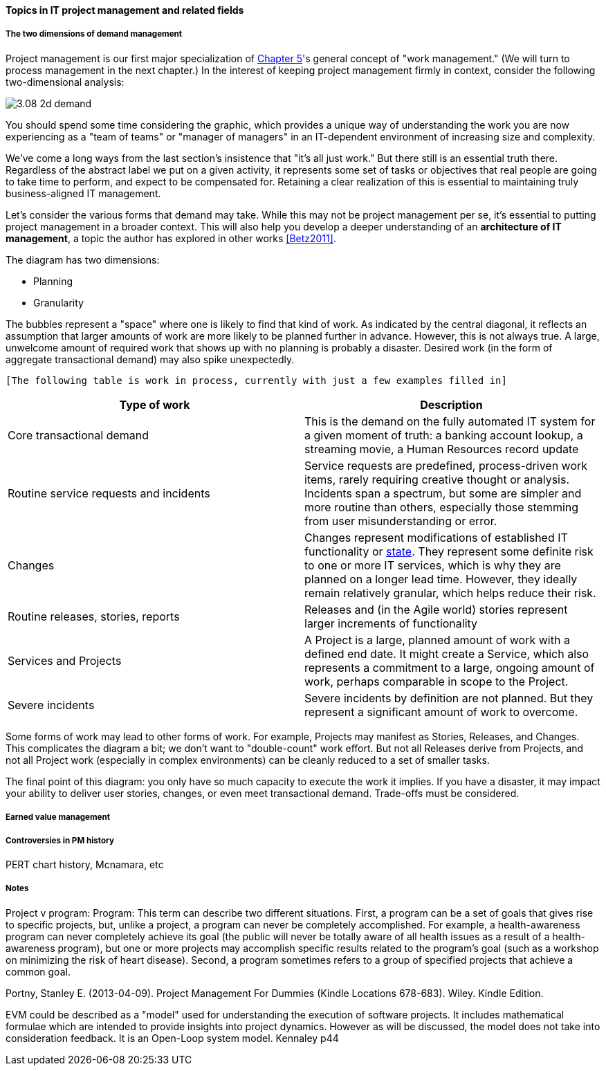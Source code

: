 ==== Topics in IT project management and related fields

===== The two dimensions of demand management
Project management is our first major specialization of xref:2.05.00-work-management[Chapter 5]'s general concept of "work management." (We will turn to process management in the next chapter.) In the interest of keeping project management firmly in context, consider the following two-dimensional analysis:

image::images/3.08-2d-demand.png[]

You should spend some time considering the graphic, which provides a unique way of understanding the work you are now experiencing as a "team of teams" or "manager of managers" in an IT-dependent environment of increasing size and complexity.

We've come a long ways from the last section's insistence that "it's all just work." But there still is an essential truth there. Regardless of the abstract label we put on a given activity, it represents some set of tasks or objectives that real people are going to take time to perform, and expect to be compensated for. Retaining a clear realization of this is essential to maintaining truly business-aligned IT management.

Let's consider the various forms that demand may take. While this may not be project management per se, it's essential to putting project management in a broader context. This will also help you develop a deeper understanding of an *architecture of IT management*, a topic the author has explored in other works <<Betz2011>>.

The diagram has two dimensions:

* Planning
* Granularity

The bubbles represent a "space" where one is likely to find that kind of work. As indicated by the central diagonal, it reflects an assumption that larger amounts of work are more likely to be planned further in advance. However, this is not always true. A large, unwelcome amount of required work that shows up with no planning is probably a disaster. Desired work (in the form of aggregate transactional demand) may also spike unexpectedly.

 [The following table is work in process, currently with just a few examples filled in]

[cols="2*", options="header"]
|===
|Type of work |Description
|Core transactional demand
|This is the demand on the fully automated IT system for a given moment of truth: a banking account lookup, a streaming movie, a Human Resources record update
|Routine service requests and incidents
|Service requests are predefined, process-driven work items, rarely requiring creative thought or analysis. Incidents span a spectrum, but some are simpler and more routine than others, especially those stemming from user misunderstanding or error.
|Changes
|Changes represent modifications of established IT functionality or xref:2.06.03-state[state]. They represent some definite risk to one or more IT services, which is why they are planned on a longer lead time. However, they ideally remain relatively granular, which helps reduce their risk.
|Routine releases, stories, reports
|Releases and (in the Agile world) stories represent larger increments of functionality
|Services and Projects
|A Project is a large, planned amount of work with a defined end date. It might create a Service, which also represents a commitment to a large, ongoing amount of work, perhaps comparable in scope to the Project.
|Severe incidents
|Severe incidents by definition are not planned. But they represent a significant amount of work to overcome.
|===

Some forms of work may lead to other forms of work. For example, Projects may manifest as Stories, Releases, and Changes. This complicates the diagram a bit; we don't want to "double-count" work effort. But not all Releases derive from Projects, and not all Project work (especially in complex environments) can be cleanly reduced to a set of smaller tasks.

The final point of this diagram: you only have so much capacity to execute the work it implies. If you have a disaster, it may impact your ability to deliver user stories, changes, or even meet transactional demand. Trade-offs must be considered.

===== Earned value management

===== Controversies in PM history
PERT chart history, Mcnamara, etc


===== Notes

Project v program: Program: This term can describe two different situations. First, a program can be a set of goals that gives rise to specific projects, but, unlike a project, a program can never be completely accomplished. For example, a health-awareness program can never completely achieve its goal (the public will never be totally aware of all health issues as a result of a health-awareness program), but one or more projects may accomplish specific results related to the program’s goal (such as a workshop on minimizing the risk of heart disease). Second, a program sometimes refers to a group of specified projects that achieve a common goal.

Portny, Stanley E. (2013-04-09). Project Management For Dummies (Kindle Locations 678-683). Wiley. Kindle Edition.


EVM could be described as a "model" used for understanding the
execution of software projects. It includes mathematical formulae
which are intended to provide insights into project dynamics. However
as will be discussed, the model does not take into consideration
feedback. It is an Open-Loop system model. Kennaley p44

